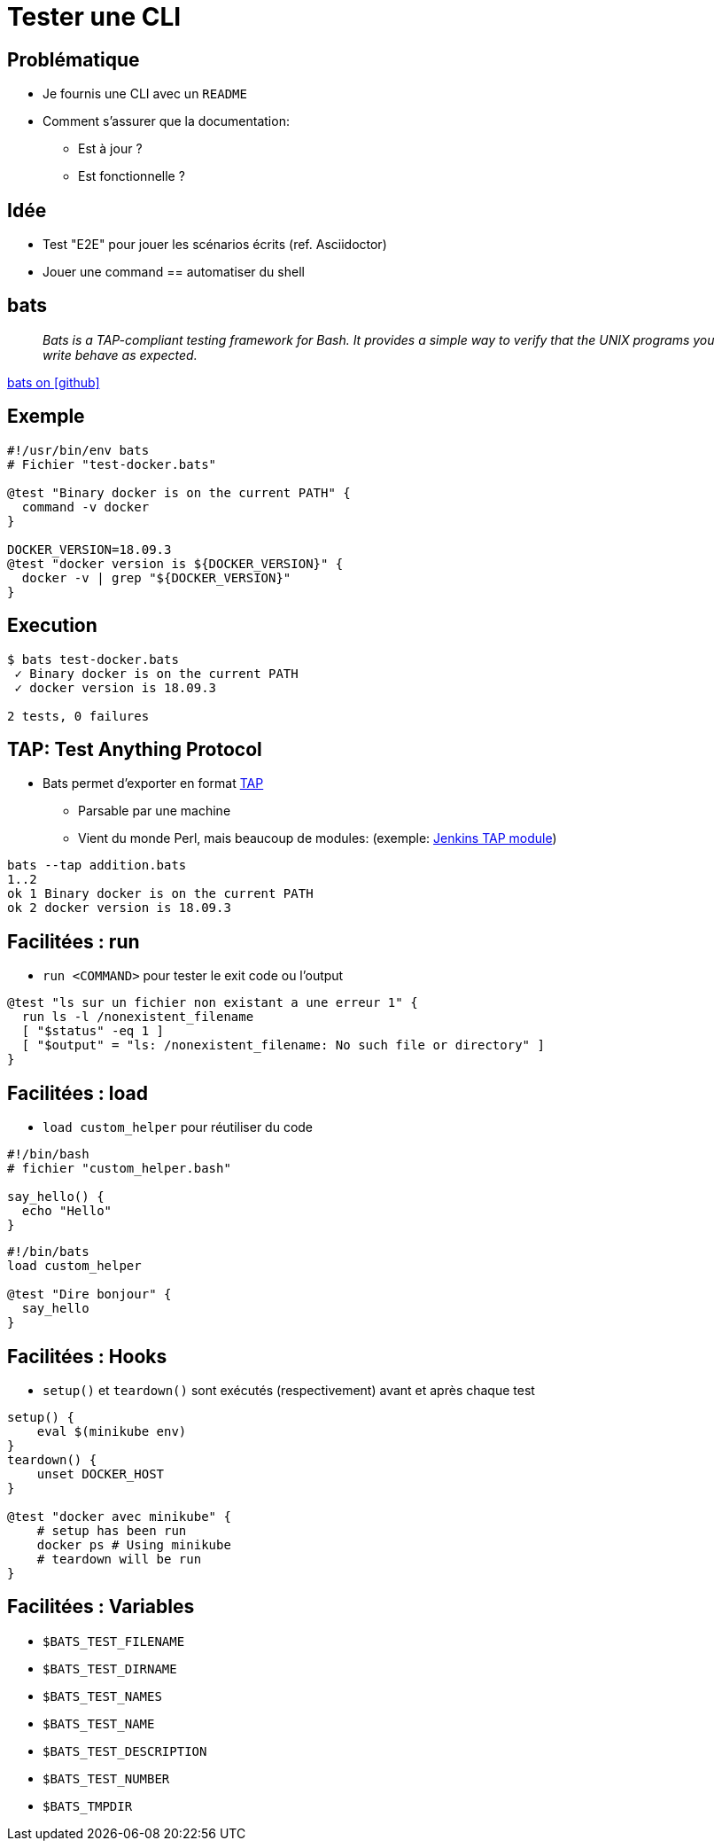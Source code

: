 
= Tester une CLI

== Problématique

* Je fournis une CLI avec un `README`
* Comment s'assurer que la documentation:
**  Est à jour ?
**  Est fonctionnelle ?

== Idée

* Test "E2E" pour jouer les scénarios écrits (ref. Asciidoctor)
* Jouer une command == automatiser du shell

== bats

[quote]
__
Bats is a TAP-compliant testing framework for Bash. It provides a simple way to verify that the UNIX programs you write behave as expected.
__

link:https://github.com/sstephenson/bats[bats on icon:github[]]

== Exemple

[source,bash]
----
#!/usr/bin/env bats
# Fichier "test-docker.bats"

@test "Binary docker is on the current PATH" {
  command -v docker
}

DOCKER_VERSION=18.09.3
@test "docker version is ${DOCKER_VERSION}" {
  docker -v | grep "${DOCKER_VERSION}"
}
----

== Execution

[source,bash]
----
$ bats test-docker.bats
 ✓ Binary docker is on the current PATH
 ✓ docker version is 18.09.3

2 tests, 0 failures
----

== TAP: Test Anything Protocol

* Bats permet d'exporter en format link:http://testanything.org/[TAP]
** Parsable par une machine
** Vient du monde Perl, mais beaucoup de modules: (exemple: link:https://wiki.jenkins.io/display/JENKINS/TAP+Plugin[Jenkins TAP module])

[source,bash]
----
bats --tap addition.bats
1..2
ok 1 Binary docker is on the current PATH
ok 2 docker version is 18.09.3
----

== Facilitées : run

* `run <COMMAND>` pour tester le exit code ou l'output

[source,bash]
----
@test "ls sur un fichier non existant a une erreur 1" {
  run ls -l /nonexistent_filename
  [ "$status" -eq 1 ]
  [ "$output" = "ls: /nonexistent_filename: No such file or directory" ]
}
----

== Facilitées : load

* `load custom_helper` pour réutiliser du code

[source,bash]
----
#!/bin/bash
# fichier "custom_helper.bash"

say_hello() {
  echo "Hello"
}
----

[source,bash]
----
#!/bin/bats
load custom_helper

@test "Dire bonjour" {
  say_hello
}
----

== Facilitées : Hooks

* `setup()` et `teardown()` sont exécutés (respectivement) avant et après chaque test

[source,bash]
----
setup() {
    eval $(minikube env)
}
teardown() {
    unset DOCKER_HOST
}

@test "docker avec minikube" {
    # setup has been run
    docker ps # Using minikube
    # teardown will be run
}
----

== Facilitées : Variables


* `$BATS_TEST_FILENAME`
* `$BATS_TEST_DIRNAME`
* `$BATS_TEST_NAMES`
* `$BATS_TEST_NAME`
* `$BATS_TEST_DESCRIPTION`
* `$BATS_TEST_NUMBER`
* `$BATS_TMPDIR`
